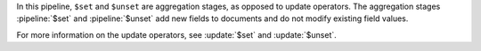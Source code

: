 In this pipeline, ``$set`` and ``$unset`` are aggregation stages, as
opposed to update operators. The aggregation stages :pipeline:`$set` and
:pipeline:`$unset` add new fields to documents and do not modify
existing field values.

For more information on the update operators, see :update:`$set` and
:update:`$unset`.